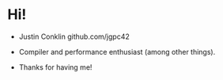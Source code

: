 






* Hi!

- Justin Conklin
  github.com/jgpc42

- Compiler and performance enthusiast (among other things).

- Thanks for having me!
